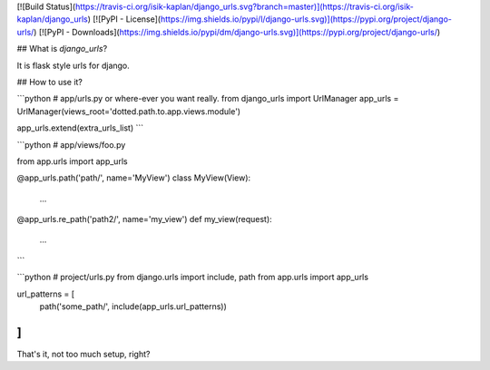 [![Build Status](https://travis-ci.org/isik-kaplan/django_urls.svg?branch=master)](https://travis-ci.org/isik-kaplan/django_urls)
[![PyPI - License](https://img.shields.io/pypi/l/django-urls.svg)](https://pypi.org/project/django-urls/)
[![PyPI - Downloads](https://img.shields.io/pypi/dm/django-urls.svg)](https://pypi.org/project/django-urls/)

## What is *django_urls*?

It is flask style urls for django. 

## How to use it?

```python
# app/urls.py or where-ever you want really.
from django_urls import UrlManager
app_urls = UrlManager(views_root='dotted.path.to.app.views.module')

app_urls.extend(extra_urls_list)
```

```python
# app/views/foo.py

from app.urls import app_urls

@app_urls.path('path/', name='MyView')
class MyView(View):
    ...

@app_urls.re_path('path2/', name='my_view')
def my_view(request):
    ...    
```

```python
# project/urls.py
from django.urls import include, path
from app.urls import app_urls

url_patterns = [
    path('some_path/', include(app_urls.url_patterns))
]
```


That's it, not too much setup, right?


